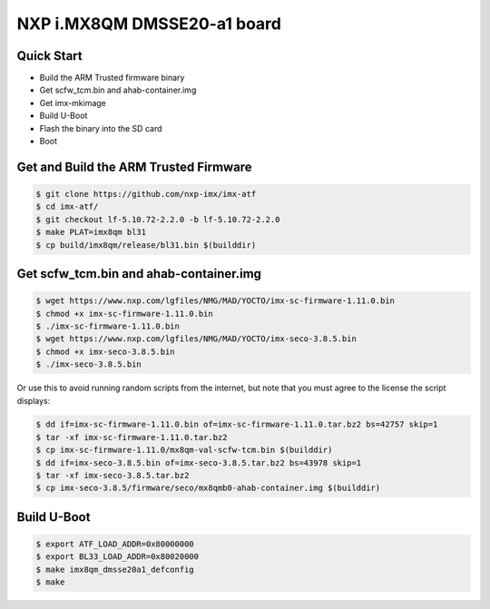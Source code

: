 .. SPDX-License-Identifier: GPL-2.0+

NXP i.MX8QM DMSSE20-a1 board
============================

Quick Start
-----------

- Build the ARM Trusted firmware binary
- Get scfw_tcm.bin and ahab-container.img
- Get imx-mkimage
- Build U-Boot
- Flash the binary into the SD card
- Boot

Get and Build the ARM Trusted Firmware
--------------------------------------

.. code-block:: bash

     $ git clone https://github.com/nxp-imx/imx-atf
     $ cd imx-atf/
     $ git checkout lf-5.10.72-2.2.0 -b lf-5.10.72-2.2.0
     $ make PLAT=imx8qm bl31
     $ cp build/imx8qm/release/bl31.bin $(builddir)

Get scfw_tcm.bin and ahab-container.img
---------------------------------------

.. code-block:: bash

     $ wget https://www.nxp.com/lgfiles/NMG/MAD/YOCTO/imx-sc-firmware-1.11.0.bin
     $ chmod +x imx-sc-firmware-1.11.0.bin
     $ ./imx-sc-firmware-1.11.0.bin
     $ wget https://www.nxp.com/lgfiles/NMG/MAD/YOCTO/imx-seco-3.8.5.bin
     $ chmod +x imx-seco-3.8.5.bin
     $ ./imx-seco-3.8.5.bin

Or use this to avoid running random scripts from the internet,
but note that you must agree to the license the script displays:

.. code-block:: bash

     $ dd if=imx-sc-firmware-1.11.0.bin of=imx-sc-firmware-1.11.0.tar.bz2 bs=42757 skip=1
     $ tar -xf imx-sc-firmware-1.11.0.tar.bz2
     $ cp imx-sc-firmware-1.11.0/mx8qm-val-scfw-tcm.bin $(builddir)
     $ dd if=imx-seco-3.8.5.bin of=imx-seco-3.8.5.tar.bz2 bs=43978 skip=1
     $ tar -xf imx-seco-3.8.5.tar.bz2
     $ cp imx-seco-3.8.5/firmware/seco/mx8qmb0-ahab-container.img $(builddir)

Build U-Boot
------------
.. code-block:: bash

     $ export ATF_LOAD_ADDR=0x80000000
     $ export BL33_LOAD_ADDR=0x80020000
     $ make imx8qm_dmsse20a1_defconfig
     $ make

